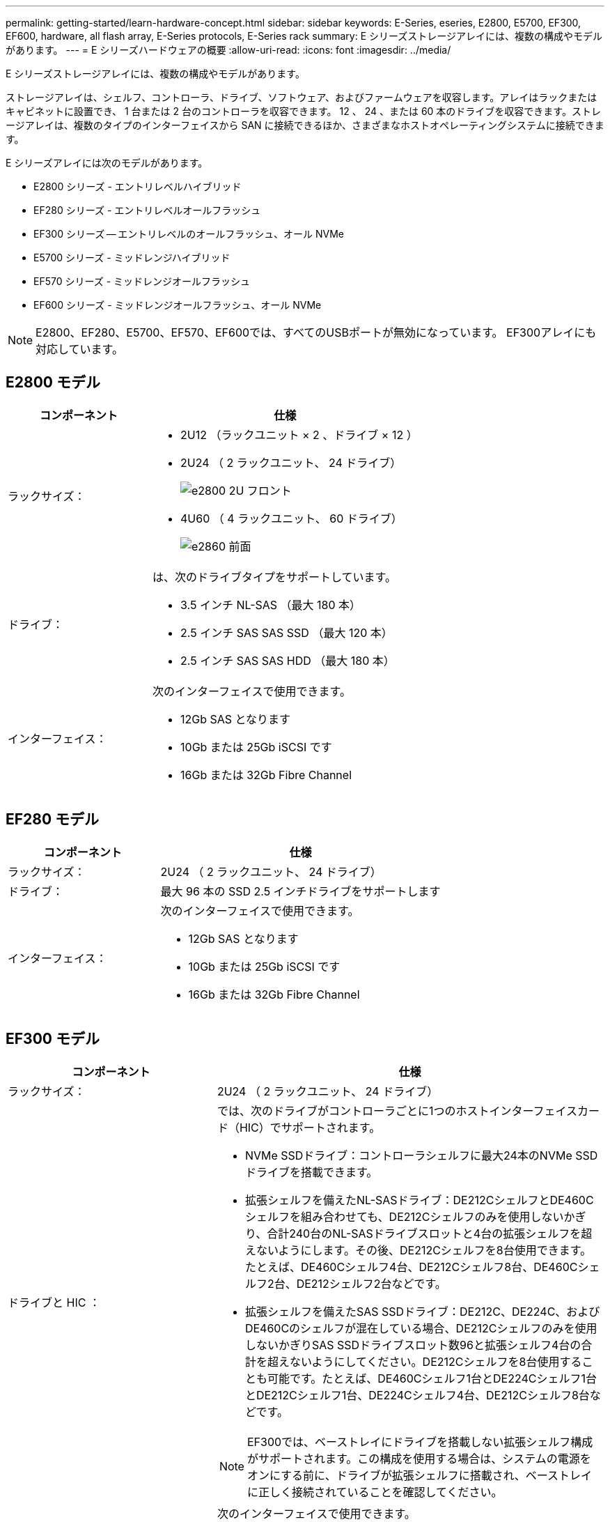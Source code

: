 ---
permalink: getting-started/learn-hardware-concept.html 
sidebar: sidebar 
keywords: E-Series, eseries, E2800, E5700, EF300, EF600, hardware, all flash array, E-Series protocols, E-Series rack 
summary: E シリーズストレージアレイには、複数の構成やモデルがあります。 
---
= E シリーズハードウェアの概要
:allow-uri-read: 
:icons: font
:imagesdir: ../media/


[role="lead"]
E シリーズストレージアレイには、複数の構成やモデルがあります。

ストレージアレイは、シェルフ、コントローラ、ドライブ、ソフトウェア、およびファームウェアを収容します。アレイはラックまたはキャビネットに設置でき、 1 台または 2 台のコントローラを収容できます。 12 、 24 、または 60 本のドライブを収容できます。ストレージアレイは、複数のタイプのインターフェイスから SAN に接続できるほか、さまざまなホストオペレーティングシステムに接続できます。

E シリーズアレイには次のモデルがあります。

* E2800 シリーズ - エントリレベルハイブリッド
* EF280 シリーズ - エントリレベルオールフラッシュ
* EF300 シリーズ -- エントリレベルのオールフラッシュ、オール NVMe
* E5700 シリーズ - ミッドレンジハイブリッド
* EF570 シリーズ - ミッドレンジオールフラッシュ
* EF600 シリーズ - ミッドレンジオールフラッシュ、オール NVMe



NOTE: E2800、EF280、E5700、EF570、EF600では、すべてのUSBポートが無効になっています。 EF300アレイにも対応しています。



== E2800 モデル

[cols="35h,~"]
|===
| コンポーネント | 仕様 


 a| 
ラックサイズ：
 a| 
* 2U12 （ラックユニット × 2 、ドライブ × 12 ）
* 2U24 （ 2 ラックユニット、 24 ドライブ）
+
image::../media/e2800_2u_front.gif[e2800 2U フロント]

* 4U60 （ 4 ラックユニット、 60 ドライブ）
+
image::../media/e2860_front.gif[e2860 前面]





 a| 
ドライブ：
 a| 
は、次のドライブタイプをサポートしています。

* 3.5 インチ NL-SAS （最大 180 本）
* 2.5 インチ SAS SAS SSD （最大 120 本）
* 2.5 インチ SAS SAS HDD （最大 180 本）




 a| 
インターフェイス：
 a| 
次のインターフェイスで使用できます。

* 12Gb SAS となります
* 10Gb または 25Gb iSCSI です
* 16Gb または 32Gb Fibre Channel


|===


== EF280 モデル

[cols="35h,~"]
|===
| コンポーネント | 仕様 


 a| 
ラックサイズ：
 a| 
2U24 （ 2 ラックユニット、 24 ドライブ）image:../media/ef570_front.gif[""]



 a| 
ドライブ：
 a| 
最大 96 本の SSD 2.5 インチドライブをサポートします



 a| 
インターフェイス：
 a| 
次のインターフェイスで使用できます。

* 12Gb SAS となります
* 10Gb または 25Gb iSCSI です
* 16Gb または 32Gb Fibre Channel


|===


== EF300 モデル

[cols="35h,~"]
|===
| コンポーネント | 仕様 


 a| 
ラックサイズ：
 a| 
2U24 （ 2 ラックユニット、 24 ドライブ）image:../media/ef570_front.gif[""]



 a| 
ドライブと HIC ：
 a| 
では、次のドライブがコントローラごとに1つのホストインターフェイスカード（HIC）でサポートされます。

* NVMe SSDドライブ：コントローラシェルフに最大24本のNVMe SSDドライブを搭載できます。
* 拡張シェルフを備えたNL-SASドライブ：DE212CシェルフとDE460Cシェルフを組み合わせても、DE212Cシェルフのみを使用しないかぎり、合計240台のNL-SASドライブスロットと4台の拡張シェルフを超えないようにします。その後、DE212Cシェルフを8台使用できます。たとえば、DE460Cシェルフ4台、DE212Cシェルフ8台、DE460Cシェルフ2台、DE212シェルフ2台などです。
* 拡張シェルフを備えたSAS SSDドライブ：DE212C、DE224C、およびDE460Cのシェルフが混在している場合、DE212Cシェルフのみを使用しないかぎりSAS SSDドライブスロット数96と拡張シェルフ4台の合計を超えないようにしてください。DE212Cシェルフを8台使用することも可能です。たとえば、DE460Cシェルフ1台とDE224Cシェルフ1台とDE212Cシェルフ1台、DE224Cシェルフ4台、DE212Cシェルフ8台などです。



NOTE: EF300では、ベーストレイにドライブを搭載しない拡張シェルフ構成がサポートされます。この構成を使用する場合は、システムの電源をオンにする前に、ドライブが拡張シェルフに搭載され、ベーストレイに正しく接続されていることを確認してください。



 a| 
インターフェイス：
 a| 
次のインターフェイスで使用できます。

* 25Gb iSCSI です
* 32Gb NVMe/FC チャネル
* 32GB SCSI/ ファイバチャネル
* 100Gb iSER/IB
* 100Gb SRP/IB
* 100Gb NVMe/IB
* 100Gb NVMe/RoCE


|===


== E5700 モデル

[cols="35h,~"]
|===
| コンポーネント | 仕様 


 a| 
ラックサイズ：
 a| 
* 2U24 （ 2 ラックユニット、 24 ドライブ）
+
image::../media/e2800_2u_front.gif[e2800 2U フロント]

* 4U60 （ 4 ラックユニット、 60 ドライブ）
+
image::../media/e2860_front.gif[e2860 前面]





 a| 
ドライブ：
 a| 
次のドライブタイプを最大 480 本サポート：

* 3.5 インチ NL-SAS
* 2.5 インチ SAS SSD
* 2.5 インチ SAS HDD




 a| 
インターフェイス：
 a| 
次のインターフェイスで使用できます。

* 12Gb SAS となります
* 10Gb または 25Gb iSCSI です
* 16Gb または 32Gb Fibre Channel
* 32Gb NVMe/FC チャネル
* 100Gb iSER/IB
* 100Gb SRP/IB
* 100Gb NVMe/IB
* 100Gb NVMe/RoCE


|===


== EF570 モデル

[cols="35h,~"]
|===
| コンポーネント | 仕様 


 a| 
ラックサイズ：
 a| 
2U24 （ 2 ラックユニット、 24 ドライブ）image:../media/ef570_front.gif[""]



 a| 
ドライブ：
 a| 
最大 120 本の SSD 2.5 インチドライブをサポートします



 a| 
インターフェイス：
 a| 
次のインターフェイスで使用できます。

* 12Gb SAS となります
* 10Gb または 25Gb iSCSI です
* 16Gb または 32Gb Fibre Channel
* 32Gb NVMe/FC チャネル
* 100Gb iSER/IB
* 100Gb SRP/IB
* 100Gb NVMe/IB
* 100Gb NVMe/RoCE


|===


== EF600 モデル

[cols="35h,~"]
|===
| コンポーネント | 仕様 


 a| 
ラックサイズ：
 a| 
2U24 （ 2 ラックユニット、 24 ドライブ）image:../media/ef570_front.gif[""]



 a| 
ドライブと HIC ：
 a| 
では、次のドライブがコントローラごとに1つのホストインターフェイスカード（HIC）でサポートされます。

* NVMe SSDドライブ：コントローラシェルフに最大24本のNVMe SSDドライブを搭載できます。
* 拡張シェルフを備えたNL-SASドライブ：DE212CシェルフとDE460Cシェルフが混在していても、DE212Cシェルフのみを使用しないかぎり、合計420台のNL-SASドライブスロットと7台の拡張シェルフを超えない場合は、DE212Cシェルフを8台使用できます。たとえば、DE460Cシェルフ7台、DE212Cシェルフ8台、DE460Cシェルフ5台、DE212シェルフ2台などです。
* 拡張シェルフを備えたSAS SSDドライブ：DE212C、DE224C、およびDE460Cのシェルフが混在している場合、DE212Cシェルフのみを使用しないかぎりSAS SSDドライブスロット数96と拡張シェルフ7台を超えないようにする必要があります。DE212Cシェルフを使用した場合は、DE212Cシェルフを8台使用できます。例：DE460Cシェルフ1台とDE224Cシェルフ1台とDE212Cシェルフ1台、DE224Cシェルフ4台、DE212Cシェルフ8台



NOTE: EF600では、ベーストレイにドライブを搭載しない拡張シェルフ構成がサポートされます。この構成を使用する場合は、システムの電源をオンにする前に、ドライブが拡張シェルフに搭載され、ベーストレイに正しく接続されていることを確認してください。



 a| 
インターフェイス：
 a| 
次のインターフェイスで使用できます。

* 25Gb iSCSI です
* 32Gb NVMe/FC チャネル
* 32GB SCSI/ ファイバチャネル
* 100Gb iSER/IB
* 100Gb SRP/IB
* 100Gb NVMe/IB
* 100Gb NVMe/RoCE
* 200GB の iSER/IB
* 200Gb NVMe/IB
* 200Gb NVMe/RoCE


|===